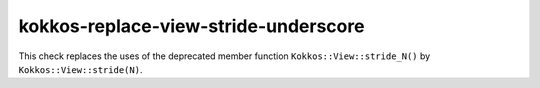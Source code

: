 .. title:: clang-tidy - kokkos-replace-view-stride-underscore

kokkos-replace-view-stride-underscore
=====================================

This check replaces the uses of the deprecated member function
``Kokkos::View::stride_N()`` by ``Kokkos::View::stride(N)``.

